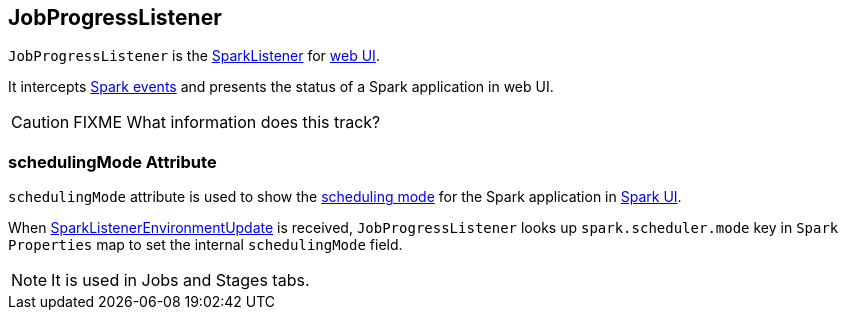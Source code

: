 == JobProgressListener

`JobProgressListener` is the link:spark-SparkListener.adoc[SparkListener] for link:spark-webui.adoc[web UI].

It intercepts link:spark-SparkListener.adoc#SparkListenerEvent[Spark events] and presents the status of a Spark application in web UI.

CAUTION: FIXME What information does this track?

=== [[schedulingMode]] schedulingMode Attribute

`schedulingMode` attribute is used to show the link:spark-taskscheduler-schedulingmode.adoc[scheduling mode] for the Spark application in link:spark-webui.adoc[Spark UI].

When link:spark-SparkListener.adoc#SparkListenerEnvironmentUpdate[SparkListenerEnvironmentUpdate] is received, `JobProgressListener` looks up `spark.scheduler.mode` key in `Spark Properties` map to set the internal `schedulingMode` field.

NOTE: It is used in Jobs and Stages tabs.

